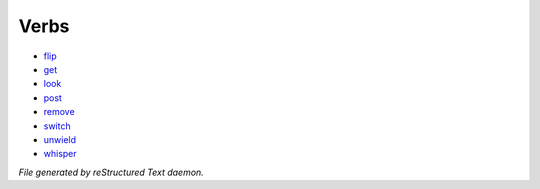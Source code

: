 *****
Verbs
*****

- `flip <verb/flip.html>`_
- `get <verb/get.html>`_
- `look <verb/look.html>`_
- `post <verb/post.html>`_
- `remove <verb/remove.html>`_
- `switch <verb/switch.html>`_
- `unwield <verb/unwield.html>`_
- `whisper <verb/whisper.html>`_

*File generated by reStructured Text daemon.*
